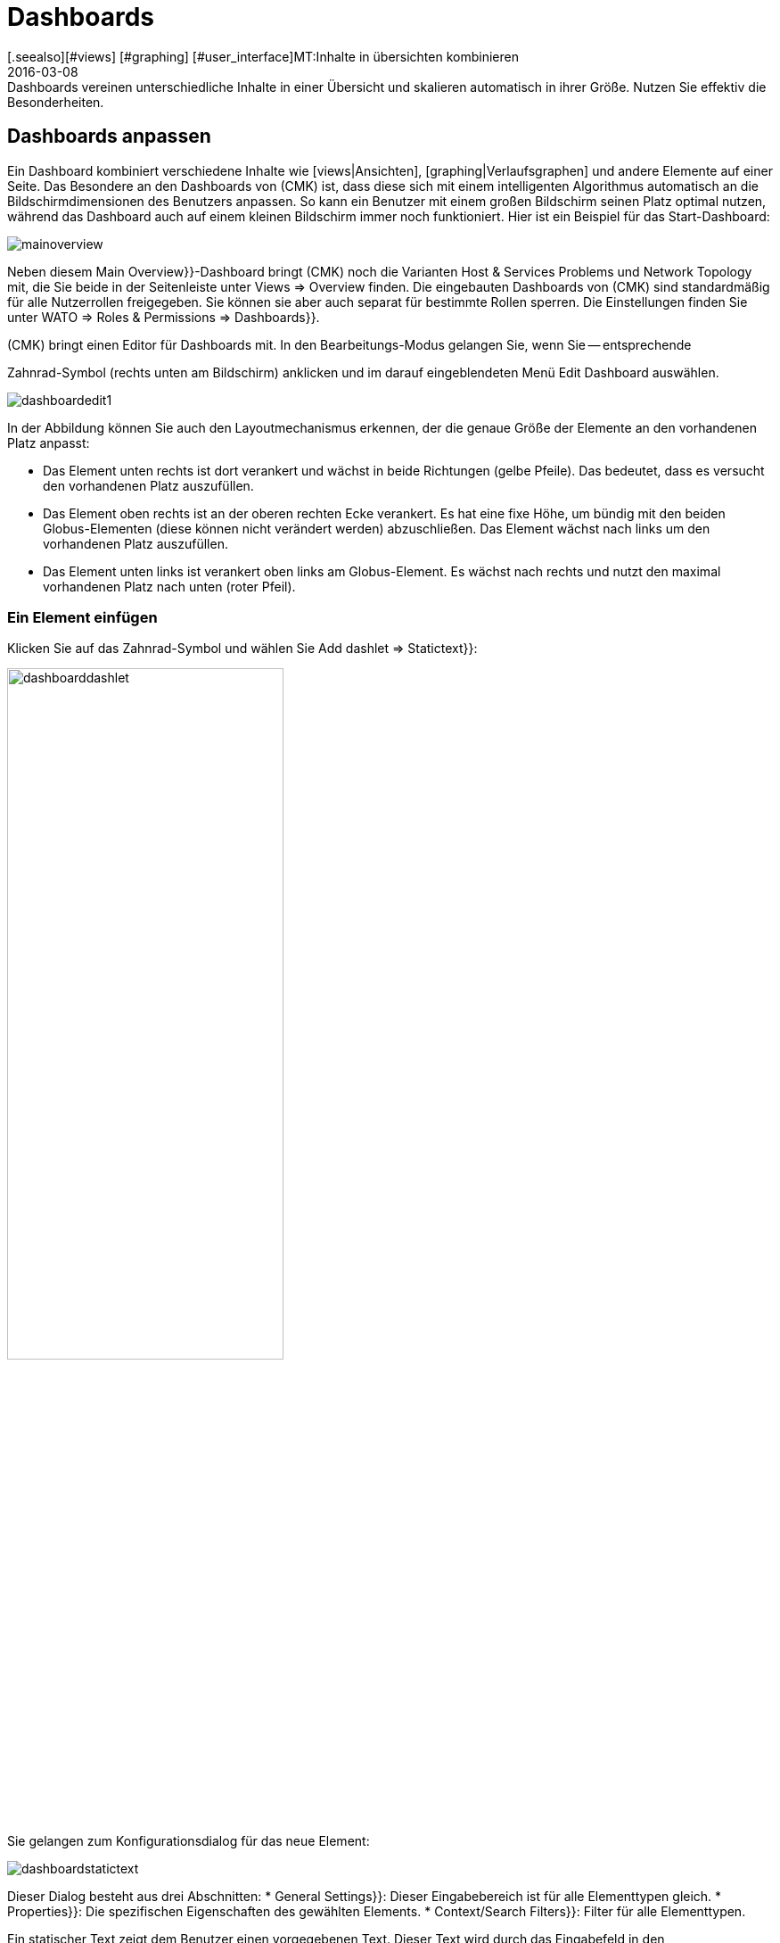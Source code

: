 = Dashboards
:revdate: 2016-03-08
[.seealso][#views] [#graphing] [#user_interface]MT:Inhalte in übersichten kombinieren
MD:Dashboards vereinen unterschiedliche Inhalte in einer Übersicht und skalieren automatisch in ihrer Größe. Nutzen Sie effektiv die Besonderheiten.


[#edit]
== Dashboards anpassen

Ein Dashboard kombiniert verschiedene Inhalte wie [views|Ansichten],
[graphing|Verlaufsgraphen] und andere Elemente auf einer Seite. Das
Besondere an den Dashboards von (CMK) ist, dass diese sich mit einem
intelligenten Algorithmus automatisch an die Bildschirmdimensionen des
Benutzers anpassen. So kann ein Benutzer mit einem großen Bildschirm seinen
Platz optimal nutzen, während das Dashboard auch auf einem kleinen Bildschirm
immer noch funktioniert. Hier ist ein Beispiel für das Start-Dashboard:

image::bilder/mainoverview.png[align=border]

Neben diesem [.guihints]#Main Overview}}-Dashboard# bringt (CMK) noch die Varianten [.guihints]#Host & Services Problems# und
[.guihints]#Network Topology# mit, die Sie beide in der Seitenleiste unter [.guihints]#Views => Overview# finden.
Die eingebauten Dashboards von (CMK) sind standardmäßig für alle Nutzerrollen
freigegeben. Sie können sie aber auch separat für bestimmte Rollen sperren.
Die Einstellungen finden Sie unter [.guihints]#WATO => Roles & Permissions => Dashboards}}.# 

(CMK) bringt einen Editor für Dashboards mit. In den Bearbeitungs-Modus
gelangen Sie, wenn Sie -- entsprechende
[wato_user#roles|Berechtigungen] vorausgesetzt -- das ICON[alert_command.png]
Zahnrad-Symbol (rechts unten am Bildschirm) anklicken und im darauf eingeblendeten
Menü [.guihints]#Edit Dashboard# auswählen.

image::bilder/dashboardedit1.png[align=border]

In der Abbildung können Sie auch den Layoutmechanismus erkennen, der die genaue Größe der Elemente
an den vorhandenen Platz anpasst:

* Das Element unten rechts ist dort verankert und wächst in beide Richtungen (gelbe Pfeile). Das bedeutet, dass es versucht den vorhandenen Platz auszufüllen.
* Das Element oben rechts ist an der oberen rechten Ecke verankert. Es hat eine fixe Höhe, um bündig mit den beiden Globus-Elementen (diese können nicht verändert werden) abzuschließen. Das Element wächst nach links um den vorhandenen Platz auszufüllen.
* Das Element unten links ist verankert oben links am Globus-Element. Es wächst nach rechts und nutzt den maximal vorhandenen Platz nach unten (roter Pfeil).

=== Ein Element einfügen

Klicken Sie auf das Zahnrad-Symbol und wählen Sie [.guihints]#Add dashlet => Statictext}}:# 

image::bilder/dashboarddashlet.png[align=center,width=60%]

Sie gelangen zum Konfigurationsdialog für das neue Element:

image::bilder/dashboardstatictext.png[align=border]

Dieser Dialog besteht aus drei Abschnitten:
* [.guihints]#General Settings}}:# Dieser Eingabebereich ist für alle Elementtypen gleich.
* [.guihints]#Properties}}:# Die spezifischen Eigenschaften des gewählten Elements.
* [.guihints]#Context/Search Filters}}:# Filter für alle Elementtypen.

Ein statischer Text zeigt dem Benutzer einen vorgegebenen Text. Dieser
Text wird durch das Eingabefeld in den Elementeigenschaften gesetzt. Wenn
Sie das Element abspeichern, dann werden Sie zum Dashboard weitergeleitet.

Im Editiermodus werden folgende Symbole angezeigt:
[cols=, ]
|===
<td width="5%">ICON[dashlet_del_lo.png]</td><td>Damit löschen Sie das Element.</td><td>ICON[dashlet_edit_lo.png]</td><td>Damit öffen Sie den Bearbeitungsdialog für das Element.</td><td>ICON[dashlet_anchor_lo.png]</td><td>Das Element ist gerade an dieser Ecke das Dashboards verankert.</td><td>ICON[dashlet_anchor_off.png]</td><td>Durch einen Klick wählen Sie diese Ecke als Verankerung.</td>|===


=== Hinzufügen von Elementen über Kontextmenüs

Zusätzlich gibt es auch den umgekehrten Weg:
Bei jeder Ansicht und jedem Graphen finden Sie ein Kontextmenü, mit dem
Sie das Element direkt zu einem Dashboard hinzufügen können. Hier als Beispiel
ein Verlaufsgraph:

image::bilder/cmkgraph.png[]

Dies öffnet folgende Auswahl:

image::bilder/addtodashboard.png[align=center,width=60%]

Wenn Sie mit der Bearbeitung fertig sind, dann klicken Sie noch einmal auf
das Zahnrad-Symbol und wählen [.guihints]#Stop Editing# um das Dashboard zu speichern.


=== Wie sich ein Dashboard dynamisch an den Bildschirm anpasst

Dashboards haben die außergewöhnliche Fähigkeit sich dynamisch an
unterschiedliche Bildschirmdimensionen anzupassen. Die grundlegende Idee ist,
dass es neben Elementen mit fixen Dimensionen (wie z.B. [.guihints]#Host Statistics}}# 
und [.guihints]#Service Statistics# im Dashboard [.guihints]#Main Overview}})# auch solche gibt,
die von mehr Platz profitieren können. Solche dynamischen Elemente können
wachsen, um vorhandenen Platz optimal auszufüllen.

Damit die Bedienung einfacher ist, ist ein Dashboard zunächst als Raster
mit einer Rastergröße von 10 mal 10 Pixel umgesetzt. Und so werden die
Dimensionen aller Elemente ermittelt:

. Seiten mit gelben Pfeilen werden zunächst mit der Größe 1 angelegt.
. Seiten mit roten Pfeilen werden gleich auf die maximale Größe gesetzt.
. Seiten mit fixen Größen (weiße Balken) werden mit diesen platziert.
. Nun wachsen alle Elemente mit gelben Pfeilen gleichmäßig aufeinander zu, bis sie sich berühren.

Dieser Vorgang wird nicht nur am Anfang ausgeführt, sondern immer dann
wenn Sie das Browser-Fenster oder die Zoomeinstellungen im Browser
verändern.

Größe, Position und Dimensionen der Elemente bearbeiten Sie interaktiv mit
der Maus:

* Bewegen Sie die Maus an die Ränder des Elements um die Größe zu verändern.
* Verschieben Sie das Element mit gedrückter Maustaste an die gewünschte Position.
* In jeder Ecke befindet sich ein Anker-Element ICON[dashlet_anchor_off.png]. Es kann nur eines aktiv ICON[dashlet_anchor_lo.png] sein. In der Standardeinstellung ist der Anker oben links aktiv.
* Indikatoren zeigen vom aktiven ICON[dashlet_anchor_lo.png] zu den inaktiven ICON[dashlet_anchor_off.png] Ankern. Diese Indikatoren zeigen den Größenmodus des Elements an: Grau (fixe Größe), Gelb (Element wächst), Rot (Maximum).


[#new]
== Ein neues Dashboard erstellen

Um ein ganz neues Dashboard zu erstellen, klicken Sie in der Seitenleiste im
Element [.guihints]#Views# auf [.guihints]#EDIT}}.#  Sie gelangen dann zunächst zu der Liste
der Ansichten. Von hier aus geht es oben mit dem Knopf [.guihints]#Dashboards}}# 
zu den Dashboards weiter.

image::bilder/dashboardliste.png[align=border]

Dort klicken Sie auf den Knopf [.guihints]#New}}&nbsp;&#8230;# 

image::bilder/dashboardedit2.png[align=border]

&#8230; und werden dann auf die Seite [.guihints]#Select specific object type# weitergeleitet:

image::bilder/dashboardobjects.png[align=border]

In der Regel wählen Sie hier nichts aus und setzen durch Anklicken von
[.guihints]#Continue# fort. Dadurch erzeugen Sie ein globales Dashboard, das ohne einen
bestimmten Kontext (wie z.B. einen Host) auskommt.

image::bilder/dashboardcreate.png[align=border]

Auf der folgenden Bildschirmseite legen Sie die grundlegenden Eigenschaften
des Dashboards wie Name, Titel und so weiter fest. Wenn diese neues Dashboard bei
den bereits vorhandenen angezeigt werden soll, dann tragen Sie im Feld Topic
[.guihints]#Overview# ein. Nach dem Speichern werden Sie zur Dashboard-Liste umgeleitet.

Klicken Sie auf den Titel des neuen Dashboards um es zu öffnen. Damit gelangen
Sie in den Editiermodus, der weiter oben schon beschrieben wurde.

== Dashboards für andere Benutzer verfügbar machen

Wenn Sie die Berechtigung haben Dashboards zu veröffentlichen, dann
können Sie auch festlegen, ob andere Benutzer Zugriff darauf
bekommen. 

Um das einzurichten, öffnen Sie den Eigenschaftendialog des Dashboards und
aktivieren Sie die Option [.guihints]#Make this dashboard available for other users}}.# Hier können Sie das
Dashboard wahlweise für alle Nutzer freigeben ({{Publish to all users}})# oder nur für
Mitglieder bestimmter Kontaktgruppen ({{Publish to members of contact groups}}).# 

== Start-Dashboard festlegen

image::bilder/dashboardstarturl.png[]

Sie können jedes vorhandene Dashboard als Start-URL beim Öffnen von
(CMK) einstellen. Dazu öffnen Sie den Dialog über [.guihints]#WATO => Global settings => Userinterface}}.# 
Klicken Sie auf den Link [.guihints]#Start-URL to display in mainframe}}.# Den dort eingetragenen Wert `dashboard.py`
verändern Sie für ein Dashboard mit dem Namen `prod` so:
`dashboard.py?name=prod`. Schließen Sie den Vorgang durch
Anklicken von [.guihints]#Save# ab. Wenn Sie sich das nächste Mal an (CMK)
anmelden, dann wird das von Ihnen ausgewählte Dashboard angezeigt.

Im Abschnitt [.guihints]#Personal settings# der Benutzereinstellungen können Sie für jeden Benutzer ein
individuelles Start-Dashboard  eintragen.

